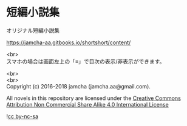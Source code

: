 #+OPTIONS: toc:nil
#+OPTIONS: \n:t

* 短編小説集
  オリジナル短編小説集

  [[https://jamcha-aa.gitbooks.io/shortshort/content/]]

  <br>
  スマホの場合は画面左上の「≡」で目次の表示/非表示ができます。

  <br>
  <br>
  Copyright (c) 2016-2018 jamcha (jamcha.aa@gmail.com).

  All novels in this repository are licensed under the [[http://creativecommons.org/licenses/by-nc-sa/4.0/deed][Creative Commons Attribution Non Commercial Share Alike 4.0 International License]]

![[http://i.creativecommons.org/l/by-nc-sa/4.0/88x31.png][cc by-nc-sa]]

